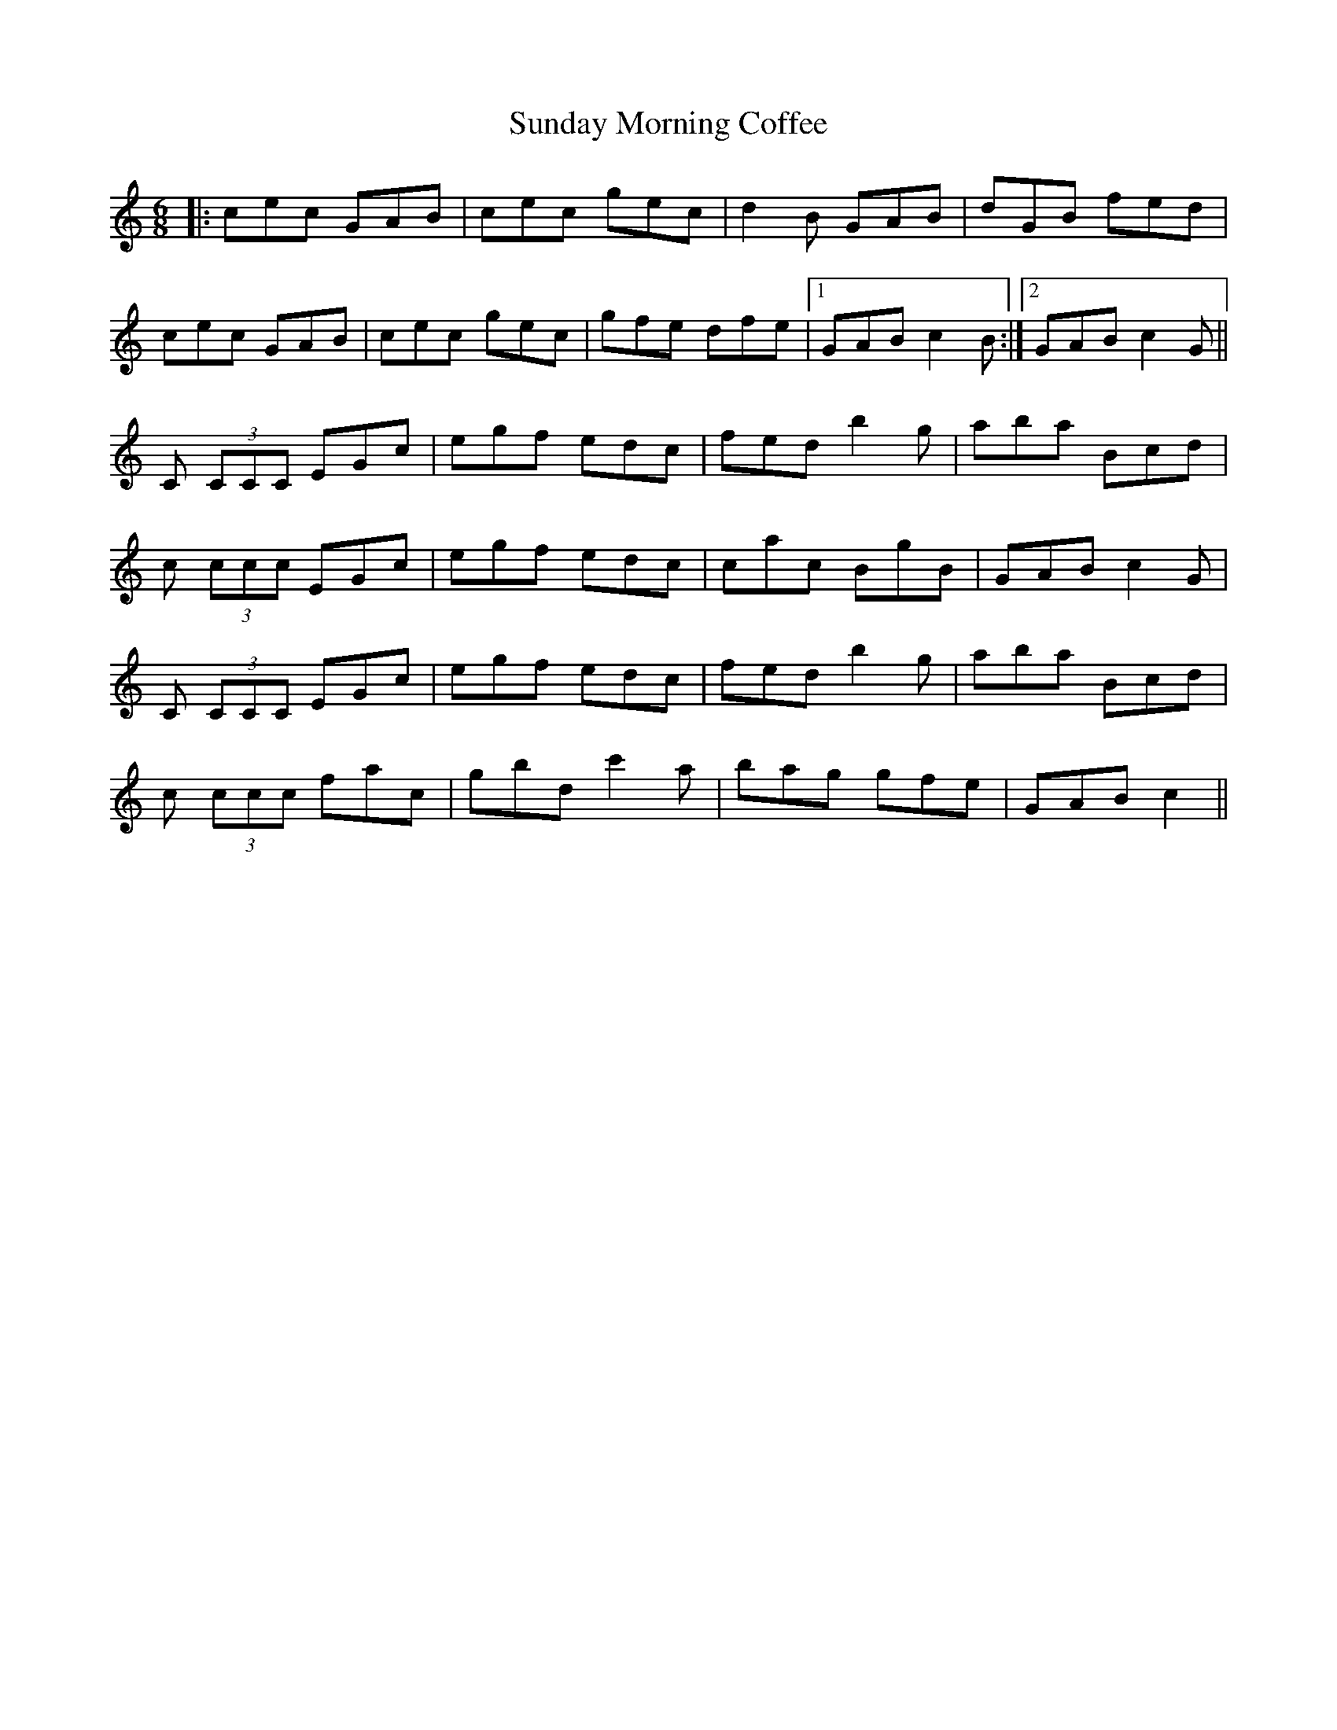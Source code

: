 X: 38856
T: Sunday Morning Coffee
R: jig
M: 6/8
K: Cmajor
|:cec GAB|cec gec|d2 B GAB|dGB fed|
cec GAB|cec gec|gfe dfe|1 GAB c2 B:|2 GAB c2 G||
C (3CCC EGc|egf edc|fed b2 g|aba Bcd|
c (3ccc EGc|egf edc|cac BgB|GAB c2 G|
C (3CCC EGc|egf edc|fed b2 g|aba Bcd|
c (3ccc fac|gbd c'2 a|bag gfe|GAB c2||

